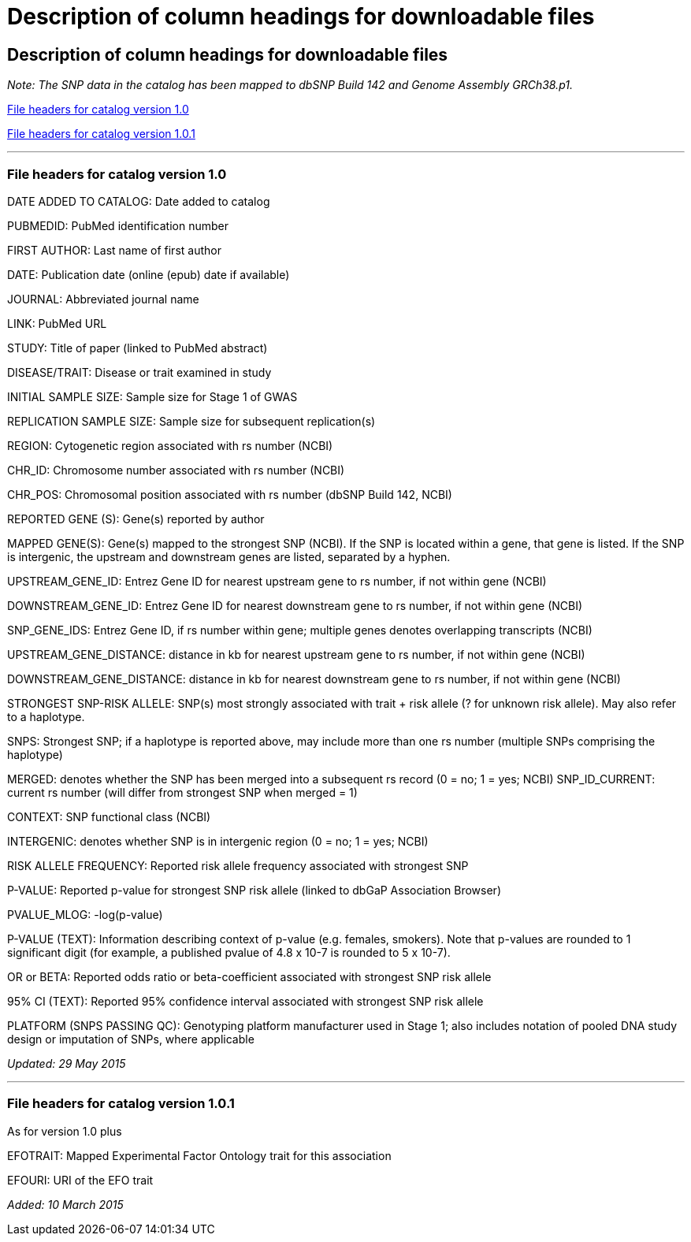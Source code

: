 = Description of column headings for downloadable files

== Description of column headings for downloadable files

_Note: The SNP data in the catalog has been mapped to dbSNP Build 142 and Genome Assembly GRCh38.p1._

<<File headers for catalog version 1.0>>

<<File headers for catalog version 1.0.1>>

'''

=== File headers for catalog version 1.0

DATE ADDED TO CATALOG: Date added to catalog

PUBMEDID: PubMed identification number

FIRST AUTHOR: Last name of first author

DATE: Publication date (online (epub) date if available)

JOURNAL: Abbreviated journal name

LINK: PubMed URL

STUDY: Title of paper (linked to PubMed abstract)

DISEASE/TRAIT: Disease or trait examined in study

INITIAL SAMPLE SIZE: Sample size for Stage 1 of GWAS

REPLICATION SAMPLE SIZE: Sample size for subsequent replication(s)

REGION: Cytogenetic region associated with rs number (NCBI)

CHR_ID: Chromosome number associated with rs number (NCBI)

CHR_POS: Chromosomal position associated with rs number (dbSNP Build 142, NCBI)

REPORTED GENE (S): Gene(s) reported by author

MAPPED GENE(S): Gene(s) mapped to the strongest SNP (NCBI). If the SNP is located within a gene, that gene is listed. If the SNP is intergenic, the upstream and downstream genes are listed, separated by a hyphen. 

UPSTREAM_GENE_ID: Entrez Gene ID for nearest upstream gene to rs number, if not within gene (NCBI)

DOWNSTREAM_GENE_ID: Entrez Gene ID for nearest downstream gene to rs number, if not within gene (NCBI)

SNP_GENE_IDS: Entrez Gene ID, if rs number within gene; multiple genes denotes overlapping transcripts (NCBI)

UPSTREAM_GENE_DISTANCE: distance in kb for nearest upstream gene to rs number, if not within gene (NCBI)

DOWNSTREAM_GENE_DISTANCE: distance in kb for nearest downstream gene to rs number, if not within gene (NCBI)

STRONGEST SNP-RISK ALLELE: SNP(s) most strongly associated with trait + risk allele (? for unknown risk allele). May also refer to a haplotype.

SNPS: Strongest SNP; if a haplotype is reported above, may include more than one rs number (multiple SNPs comprising the haplotype)

MERGED: denotes whether the SNP has been merged into a subsequent rs record (0 = no; 1 = yes; NCBI) SNP_ID_CURRENT: current rs number (will differ from strongest SNP when merged = 1)

CONTEXT: SNP functional class (NCBI)

INTERGENIC: denotes whether SNP is in intergenic region (0 = no; 1 = yes; NCBI)

RISK ALLELE FREQUENCY: Reported risk allele frequency associated with strongest SNP

P-VALUE: Reported p-value for strongest SNP risk allele (linked to dbGaP Association Browser)

PVALUE_MLOG: -log(p-value)

P-VALUE (TEXT): Information describing context of p-value (e.g. females, smokers). Note that p-values are rounded to 1 significant digit (for example, a published pvalue of 4.8 x 10-7 is rounded to 5 x 10-7).

OR or BETA: Reported odds ratio or beta-coefficient associated with strongest SNP risk allele

95% CI (TEXT): Reported 95% confidence interval associated with strongest SNP risk allele

PLATFORM (SNPS PASSING QC): Genotyping platform manufacturer used in Stage 1; also includes notation of pooled DNA study design or imputation of SNPs, where applicable

_Updated: 29 May 2015_

'''

=== File headers for catalog version 1.0.1

As for version 1.0 plus

EFOTRAIT: Mapped Experimental Factor Ontology trait for this association

EFOURI: URI of the EFO trait

_Added: 10 March 2015_
